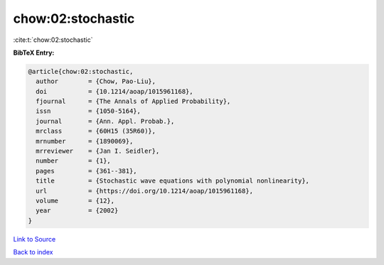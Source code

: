 chow:02:stochastic
==================

:cite:t:`chow:02:stochastic`

**BibTeX Entry:**

.. code-block:: bibtex

   @article{chow:02:stochastic,
     author        = {Chow, Pao-Liu},
     doi           = {10.1214/aoap/1015961168},
     fjournal      = {The Annals of Applied Probability},
     issn          = {1050-5164},
     journal       = {Ann. Appl. Probab.},
     mrclass       = {60H15 (35R60)},
     mrnumber      = {1890069},
     mrreviewer    = {Jan I. Seidler},
     number        = {1},
     pages         = {361--381},
     title         = {Stochastic wave equations with polynomial nonlinearity},
     url           = {https://doi.org/10.1214/aoap/1015961168},
     volume        = {12},
     year          = {2002}
   }

`Link to Source <https://doi.org/10.1214/aoap/1015961168},>`_


`Back to index <../By-Cite-Keys.html>`_
